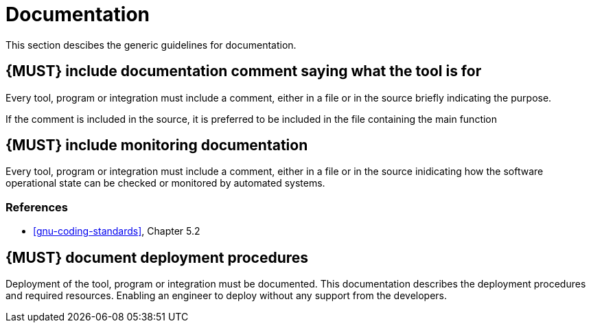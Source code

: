 [[documentation]]
= Documentation

This section descibes the generic guidelines for documentation.

[#268]
== {MUST} include documentation comment saying what the tool is for

Every tool, program or integration must include a comment, either in a file or
in the source briefly indicating the purpose.

If the comment is included in the source, it is preferred to be included in the
file containing the main function

[#272]
== {MUST} include monitoring documentation

Every tool, program or integration must include a comment, either in a file or
in the source inidicating how the software operational state can be checked or
monitored by automated systems.

=== References

* <<gnu-coding-standards>>, Chapter 5.2


[#293] 
== {MUST} document deployment procedures

Deployment of the tool, program or integration must be documented. This
documentation describes the deployment procedures and required resources.
Enabling an engineer to deploy without any support from the developers.

